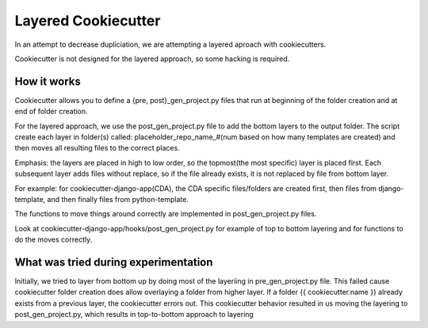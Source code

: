 ====================
Layered Cookiecutter
====================

In an attempt to decrease dupliciation, we are attempting a layered aproach with cookiecutters.

Cookiecutter is not designed for the layered approach, so some hacking is required.


How it works
------------

Cookiecutter allows you to define a {pre, post}_gen_project.py files that run at beginning of the folder creation and at end of folder creation. 

For the layered approach, we use the post_gen_project.py file to add the bottom layers to the output folder. The script create each layer in folder(s) called: placeholder_repo_name_#(num based on how many templates are created) and then moves all resulting files to the correct places. 

Emphasis: the layers are placed in high to low order, so the topmost(the most specific) layer is placed first. Each subsequent layer adds files without replace, so if the file already exists, it is not replaced by file from bottom layer. 

For example: for cookiecutter-django-app(CDA), the CDA specific files/folders are created first, then files from django-template, and then finally files from python-template.

The functions to move things around correctly are implemented in post_gen_project.py files. 

Look at cookiecutter-django-app/hooks/post_gen_project.py for example of top to bottom layering and for functions to do the moves correctly.


What was tried during experimentation
-------------------------------------
Initially, we tried to layer from bottom up by doing most of the layeriing in pre_gen_project.py file. This failed cause cookiecutter folder creation does allow overlaying a folder from higher layer. If a folder {{ cookiecutter.name }} already exists from a previous layer, the cookiecutter errors out. This cookiecutter behavior resulted in us moving the layering to post_gen_project.py, which results in top-to-bottom approach to layering



